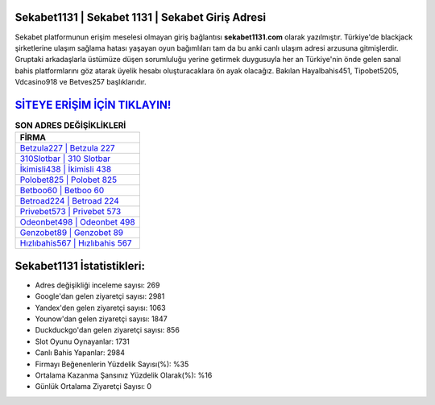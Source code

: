 ﻿Sekabet1131 | Sekabet 1131 | Sekabet Giriş Adresi
===================================

.. image:: images/sekabet-giris.jpg
   :width: 600
   
Sekabet platformunun erişim meselesi olmayan giriş bağlantısı **sekabet1131.com** olarak yazılmıştır. Türkiye'de blackjack şirketlerine ulaşım sağlama hatası yaşayan oyun bağımlıları tam da bu anki canlı ulaşım adresi arzusuna gitmişlerdir. Gruptaki arkadaşlarla üstümüze düşen sorumluluğu yerine getirmek duygusuyla her an Türkiye'nin önde gelen  sanal bahis platformlarını göz atarak üyelik hesabı oluşturacaklara ön ayak olacağız. Bakılan Hayalbahis451, Tipobet5205, Vdcasino918 ve Betves257 başlıklarıdır.

`SİTEYE ERİŞİM İÇİN TIKLAYIN! <https://urlday.cc/git>`_
==============

.. list-table:: **SON ADRES DEĞİŞİKLİKLERİ**
   :widths: 100
   :header-rows: 1

   * - FİRMA
   * - `Betzula227 | Betzula 227 <betzula227-betzula-227-betzula-giris-adresi.html>`_
   * - `310Slotbar | 310 Slotbar <310slotbar-310-slotbar-slotbar-giris-adresi.html>`_
   * - `İkimisli438 | İkimisli 438 <ikimisli438-ikimisli-438-ikimisli-giris-adresi.html>`_	 
   * - `Polobet825 | Polobet 825 <polobet825-polobet-825-polobet-giris-adresi.html>`_	 
   * - `Betboo60 | Betboo 60 <betboo60-betboo-60-betboo-giris-adresi.html>`_ 
   * - `Betroad224 | Betroad 224 <betroad224-betroad-224-betroad-giris-adresi.html>`_
   * - `Privebet573 | Privebet 573 <privebet573-privebet-573-privebet-giris-adresi.html>`_	 
   * - `Odeonbet498 | Odeonbet 498 <odeonbet498-odeonbet-498-odeonbet-giris-adresi.html>`_
   * - `Genzobet89 | Genzobet 89 <genzobet89-genzobet-89-genzobet-giris-adresi.html>`_
   * - `Hızlıbahis567 | Hızlıbahis 567 <hizlibahis567-hizlibahis-567-hizlibahis-giris-adresi.html>`_
	 
Sekabet1131 İstatistikleri:
===================================	 
* Adres değişikliği inceleme sayısı: 269
* Google'dan gelen ziyaretçi sayısı: 2981
* Yandex'den gelen ziyaretçi sayısı: 1063
* Younow'dan gelen ziyaretçi sayısı: 1847
* Duckduckgo'dan gelen ziyaretçi sayısı: 856
* Slot Oyunu Oynayanlar: 1731
* Canlı Bahis Yapanlar: 2984
* Firmayı Beğenenlerin Yüzdelik Sayısı(%): %35
* Ortalama Kazanma Şansınız Yüzdelik Olarak(%): %16
* Günlük Ortalama Ziyaretçi Sayısı: 0

